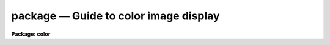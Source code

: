 .. _package:

package — Guide to color image display
======================================

**Package: color**

.. raw:: html

  
  </CENTER><BR>
  <P>
  INTRODUCTION
  <P>
  This guide describes techniques for taking three monochrome IRAF images, a
  "<TT>red</TT>" image, a "<TT>green</TT>" image, and a "<TT>blue</TT>" image and making color
  composites.  There are many techniques which depend on different hardware
  and software.  This guide currently discusses three methods for display on
  an 8-bit color workstation, using Sun 24-bit RGB rasterfiles, creating a
  special color map and image which samples the RGB color space, and pixel
  dithering.  The rasterfiles may be displayed or printed using a variety or
  non-IRAF tools which are readily available and which can be used with 8-bit
  workstations.  The special color map and pixel dithering methods use only
  IRAF images and the standard SAOimage/IMTOOL display servers to display on
  8-bit color workstation.  These techniques are intended to provide a
  rudimentary color composite capability in absence of better hardware such
  as IIS/IVAS devices or 24-bit workstations.
  <P>
  For further information on the tasks described here see the approriate
  help pages.
  <P>
  <P>
  SUN 24-BIT RGB RASTERFILES
  <P>
  The task <B>rgbsun</B> takes three input IRAF images and produces a 24-bit
  Sun rasterfile.  Though this file type was developed by Sun Microsystems
  it is a relatively simple format which may useful on other machines having
  software designed to use it.  The color image may be display with a variety
  of tools such as <B>xv</B> (a very powerful and generic viewer for X-window
  systems), <B>xloadimage</B> (another X-window display tool),
  <B>screenload</B> (a simple displayer on Sun computers), and <B>snapshot</B>
  (an Open-Look tool).  Also some color printers can be used with this format
  such as a Shinko color printer.
  <P>
  The recommended display tool is <B>xv</B> which provides a great deal of
  capability in adjusting the color map and size.  This program compresses the
  24-bit colors to 8-bits on an 8-bit workstation using color dithering
  techniques (there is a choice of a slow and fast method).  This program
  also provides the capability to write the picture out to other formats and
  one may also use screen capture tools such as <B>xwd</B> or <B>snapshot</B>
  to extract and possibly print the picture.
  <P>
  For hardcopy there is always the option of photographing the workstation
  screen.  Different sites may also have color printers which accept
  the rasterfile directly or some other form of capture from the screen.
  At NOAO there is a Shinko color printer which may be used directly with
  the rasterfile to make moderate quality color prints and slides.
  <P>
  <P>
  24-BIT to 8-BIT COLOR MAP COMPRESSION
  <P>
  The task <B>rgbto8</B> produces an 8-bit color map which samples the full
  range of RGB color values and an associated image with values indexing the
  color map.  The compression algorithm is called the Median Cut Algorithm
  and the image is dithered with this color map using the Floyd-Steinberg
  algorithm.  The resulting image is a short image with 199 values.  The
  color map is output in either a format suitable for use with SAOimage or
  with IMTOOL.  This method is recommended over the pixel dithering method.
  <P>
  The RGB values are input as three IRAF images.  The images must each be
  scaled to an 8 bit range.  This is done by specifying a range of input
  values to be mapped to the 8 bit range.  In addition the range can be
  mapped logarithmically to allow a greater dynamic range.
  <P>
  The output image is displayed with <B>rgbdisplay</B> and SAOimage, IMTOOL,
  or XIMTOOL.  Note that this requires V1.07 of SAOimage.  The color map
  produced by the <B>rgbto8</B> for a particular image must also be loaded
  into the display server manually.  With IMTOOL use the setup panel and set
  the file name in the user1 or user2 field and then select the appropriate
  map.  With SAOimage you select the "<TT>color</TT>" main menu function, and then the
  "<TT>cmap</TT>" submenu function, and then the "<TT>read</TT>" button.  Note that usually a
  full pathname is required since the server is usually started from the
  login directory.  For XIMTOOL the "<TT>XImtool*cmapDir1</TT>" resource must be
  set to the directory containing the color map and XIMTOOL must be
  restarted to cause the directory to be searched for color map files.
  <P>
  The display server must be setup in it's default contrast mapping (with
  IMTOOL you can use the RESET option, with XIMTOOL the "<TT>normalize</TT>" option is
  used, and with SAOimage you must restart) and the contrast mapping must not
  be changed.  There are no adjustments that can be made in IMTOOL or XIMTOOL
  but with SAOimage you can adjust the colors using the "<TT>gamma</TT>" selections
  and the mouse.
  <P>
  <P>
  8-BIT PIXEL DITHERING
  <P>
  1. Theory
  <P>
  The pixel dithering technique takes the three input IRAF images and makes a
  special output IRAF image in which each pixel in the input images is expanded
  into nine pixels in the output image with a specified pattern such as
  the default of
  <P>
  <PRE>
  				brg
  		r + g + b =	gbr
  				rgb
  </PRE>
  <P>
  where r is the red image pixel, g is the green image pixel, and b is the
  blue image pixel.
  <P>
  The pixel intensities are linearly mapped from a specified input range to
  one of three sets of 85 levels.  The red pixels map to the values 0 to 84,
  the green pixels to the range 85 to 169, and the blue pixels to the range
  170 to 254.  The display server then uses a special 8-bit look up table
  that maps each set of 85 levels in each pure color from off to the maximum
  intensity.  The displayed image counts on the nearby grouping of pure
  colors to blend in the detector, such as the eye, to give a color composite
  effect.
  <P>
  This is essentially the same technique used in some kinds of color printing
  and CRT monitors where each resolution element has three color phosphors
  and three guns to excite them.  The pixel dithering is also related to
  black and white half-toning.  As with any of these, if the image is
  magnified or viewed with enough resolution (by looking very closely at the
  display) the individual color elements can be distinguished.  However, when
  viewed normally without magnification the effect is reasonably good.
  <P>
  8-BIT PIXEL DITHERING: Usage
  <P>
  The composite image is created by the task <B>rgbdither</B> and displayed
  with the task <B>rgbdisplay</B>.  Unlike the <B>display</B> task there is no
  automated way to define the display ranges for the three images.  These
  must be specified explicitly with the image is created.  The ranges may be
  determined in a variety of ways such as by looking at the histograms,
  <B>imhist</B>, the statistics of the image, <B>imstat</B>, or possibly the
  display range produced by <B>display</B>.  Note, however, that often the
  ranges used to stretch an individual image are not appropriate for color
  balancing between the three images.
  <P>
  Because each input pixel is expanded into nine pixels in the composite
  image the composite image will have dimensions three times larger than
  the input image.  The <I>blkavg</I> parameter allows block averaging
  the input images at the same time that the composite image is created.
  If a value of 3, the default, is used then the final displayed image
  will have dimensions nearly the same as the input images.  This is often
  satisfactory and one should try this first.
  <P>
  If one wants to display images which have a large dyanmic range it
  may be desirable to first take the logarithm of each image.  This may
  be done with the <I>logmap</I> parameter.  Other types of stretching may
  be accomplished by modifying the individual images first, say with
  imfunction.
  <P>
  In addition to creating and loading the composite image within IRAF
  it is also necessary to adjust the image display server.  Either
  SAOimage or IMTOOL may be used.  SAOimage is prefered because
  it is possible to make some adjustments in the color mapping while with
  IMTOOL one must modify the composite image by varying the z1 and z2
  values for the three images.
  <P>
  The display servers must be set so that there is no contrast stretching.
  This is how the programs start initially but it may be difficult to return
  to this state if you adjust the contrast with the right mouse button in
  IMTOOL or the contrast adjustments in the (COLOR) menu of SAOimage.
  <P>
  You must first determine where the special color maps are located.
  Since the display servers are host programs they require host pathnames.
  You can determine the host pathname from within IRAF using the command
  <P>
  <PRE>
  	cl&gt; path colorlib$saorgb.lut
  	puppis!/ursa/iraf/extern/color/lib/saorgb.lut
  <P>
  			or
  <P>
  	cl&gt; path colorlib$imtoolrgb.lut
  	puppis!/ursa/iraf/extern/color/lib/imtoolrgb.lut
  </PRE>
  <P>
  You can either remember these names (without the node prefix) or
  more simply copy the one you need to your IRAF home directory
  (or any place else you like) with the command
  <P>
  <PRE>
  	cl&gt; copy colorlib$saorgb.lut home$
  <P>
  			or
  <P>
  	cl&gt; copy colorlib$imtoolrgb.lut home$
  </PRE>
  <P>
  With SAOimage load the special look up table by entering the (COLOR) menu,
  then the (CMAP) menu, and then pushing the (READ) button.  When you are
  prompted for the map enter the pathname for the file saorgb.lut.  For
  IMTOOL you need to call up the setup menu and set the pathname for the file
  imtoolrgb.lut in either of the user look up tables and then select the
  appropriate map.
  <P>
  For IMTOOL that is all you can do.  Beware, don't adjust the contrast (the
  right mouse button) since this destroys the mapping between the composite
  image values and the look up table.
  <P>
  In SAOimage there are a couple of things you can do to make adjustments to
  the display.  Bring up the color editor by clicking on the color bar.  Even
  if you don't adjust the look up table this can be instructive.  If you
  select (GAMMA) in the (COLOR) menu you can then move the mouse with a
  button down and vary the linearity of the color maps.  This can be seen in
  the color editor.  You can also adjust the individual colors by clicking
  the left (red), middle (green), or right (blue) buttons to either move the
  shown points or add and move points in the middle.  Note that the abrupt
  discontinuity between the colors can cause sudden jumps in the color map if
  one point is moved past the other but you can recover by bring the point
  slowly back.  If the map gets too messed up you can always reload the color
  map.
  <P>
  One might expect that making a hardcopy of the display would produce a
  comparable quality image.  This may be the case by photographing the CRT
  screen.  However, experiments with capturing the displayed image to a
  rasterfile and printing it on a SHINKO color printer does not produce
  useful hardcopy.
  <! Contents:  >
  
